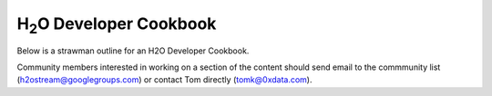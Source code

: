
H\ :sub:`2`\ O Developer Cookbook
=================================

Below is a strawman outline for an H2O Developer Cookbook.

Community members interested in working on a section of the content
should send email to the commmunity list (h2ostream@googlegroups.com)
or contact Tom directly (tomk@0xdata.com).

.. raw:: html

    <div style="margin-top:10px;">
      <iframe width=700 height=900 src="../bits/H2ODeveloperCookbook.pdf" frameborder="0" allowfullscreen></iframe>
    </div>
